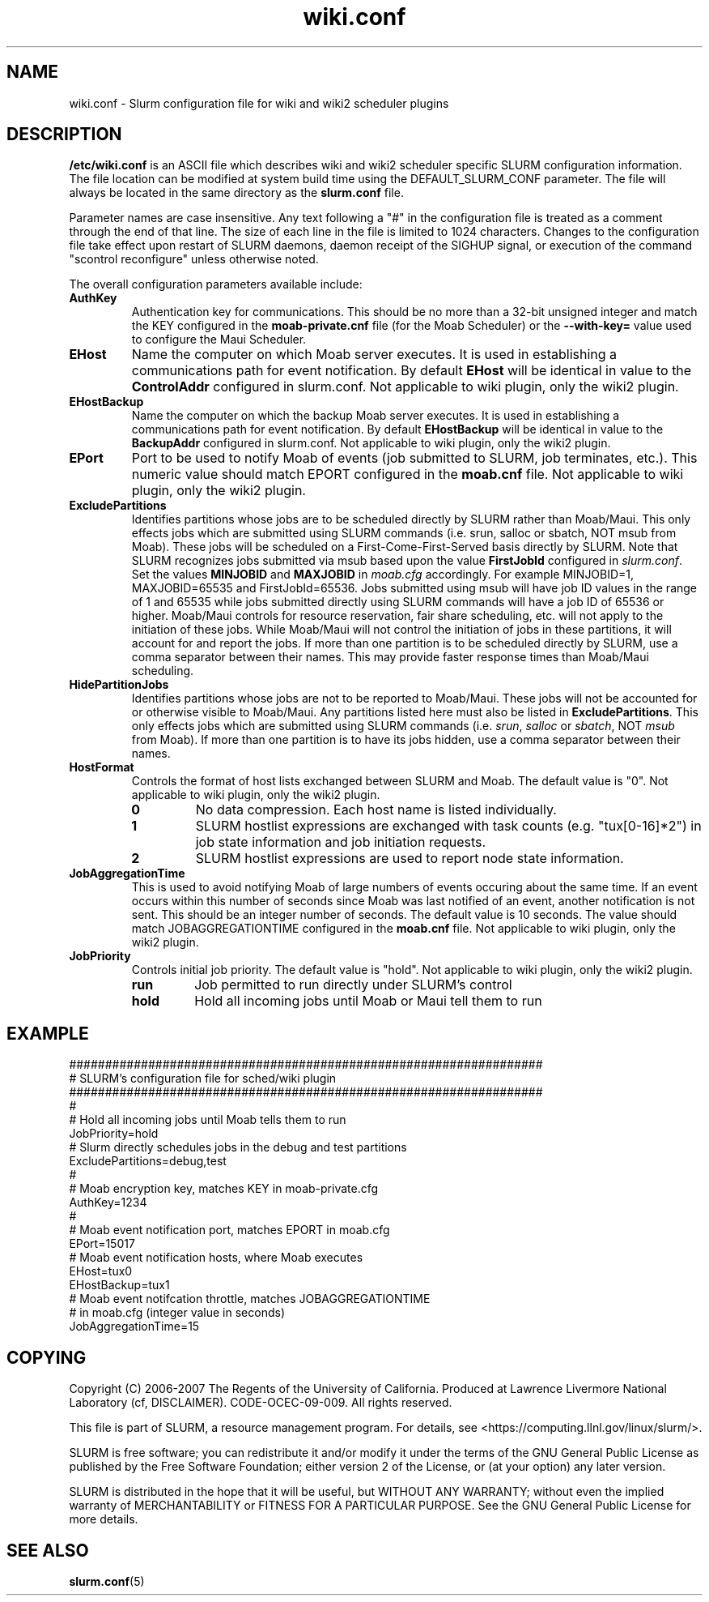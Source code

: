 .TH "wiki.conf" "5" "December 2007" "wiki.conf 2.0" "Slurm configuration file"
.SH "NAME"
wiki.conf \- Slurm configuration file for wiki and wiki2 scheduler plugins
.SH "DESCRIPTION"
\fB/etc/wiki.conf\fP is an ASCII file which describes wiki and wiki2
scheduler specific SLURM configuration information.
The file location can be modified at system build time using the
DEFAULT_SLURM_CONF parameter. The file will always be located in the
same directory as the \fBslurm.conf\fP file.
.LP
Parameter names are case insensitive.
Any text following a "#" in the configuration file is treated
as a comment through the end of that line.
The size of each line in the file is limited to 1024 characters.
Changes to the configuration file take effect upon restart of
SLURM daemons, daemon receipt of the SIGHUP signal, or execution
of the command "scontrol reconfigure" unless otherwise noted.
.LP
The overall configuration parameters available include:

.TP
\fBAuthKey\fR
Authentication key for communications.
This should be no more than a 32\-bit unsigned integer and match the
KEY configured in the \fBmoab\-private.cnf\fR file (for the Moab Scheduler)
or the \fB\-\-with-key=\fR value used to configure the Maui Scheduler.

.TP
\fBEHost\fR
Name the computer on which Moab server executes.
It is used in establishing a communications path for event notification.
By default \fBEHost\fR will be identical in value to the
\fBControlAddr\fR configured in slurm.conf.
Not applicable to wiki plugin, only the wiki2 plugin.

.TP
\fBEHostBackup\fR
Name the computer on which the backup Moab server executes.
It is used in establishing a communications path for event notification.
By default \fBEHostBackup\fR will be identical in value to the
\fBBackupAddr\fR configured in slurm.conf.
Not applicable to wiki plugin, only the wiki2 plugin.

.TP
\fBEPort\fR
Port to be used to notify Moab of events (job submitted to SLURM,
job terminates, etc.).
This numeric value should match EPORT configured in the
\fBmoab.cnf\fR file.
Not applicable to wiki plugin, only the wiki2 plugin.

.TP
\fBExcludePartitions\fR
Identifies partitions whose jobs are to be scheduled directly
by SLURM rather than Moab/Maui.
This only effects jobs which are submitted using SLURM
commands (i.e. srun, salloc or sbatch, NOT msub from Moab).
These jobs will be scheduled on a First\-Come\-First\-Served
basis directly by SLURM.
Note that SLURM recognizes jobs submitted via msub based
upon the value \fBFirstJobId\fR configured in \fIslurm.conf\fR.
Set the values \fBMINJOBID\fR and \fBMAXJOBID\fR in \fImoab.cfg\fR
accordingly.
For example MINJOBID=1, MAXJOBID=65535 and FirstJobId=65536.
Jobs submitted using msub will have job ID values in the range
of 1 and 65535 while jobs submitted directly using SLURM commands
will have a job ID of 65536 or higher.
Moab/Maui controls for resource reservation, fair share
scheduling, etc. will not apply to the initiation of these jobs.
While Moab/Maui will not control the initiation of jobs in these
partitions, it will account for and report the jobs.
If more than one partition is to be scheduled directly by
SLURM, use a comma separator between their names.
This may provide faster response times than Moab/Maui scheduling.

.TP
\fBHidePartitionJobs\fR
Identifies partitions whose jobs are not to be reported to Moab/Maui.
These jobs will not be accounted for or otherwise visible to Moab/Maui.
Any partitions listed here must also be listed in \fBExcludePartitions\fR.
This only effects jobs which are submitted using SLURM commands (i.e.
\fIsrun\fR, \fIsalloc\fR or \fIsbatch\fR, NOT \fImsub\fR from Moab).
If more than one partition is to have its jobs hidden, use a comma
separator between their names.

.TP
\fBHostFormat\fR
Controls the format of host lists exchanged between SLURM and Moab.
The default value is "0".
Not applicable to wiki plugin, only the wiki2 plugin.

.RS
.TP
\fB0\fR
No data compression. Each host name is listed individually.
.TP
\fB1\fR
SLURM hostlist expressions are exchanged with task counts
(e.g. "tux[0\-16]*2") in job state information and job
initiation requests.
.TP
\fB2\fR
SLURM hostlist expressions are used to report node state information.
.RE

.TP
\fBJobAggregationTime\fR
This is used to avoid notifying Moab of large numbers of events
occuring about the same time.
If an event occurs within this number of seconds since Moab was
last notified of an event, another notification is not sent.
This should be an integer number of seconds.
The default value is 10 seconds.
The value should match JOBAGGREGATIONTIME configured in the
\fBmoab.cnf\fR file.
Not applicable to wiki plugin, only the wiki2 plugin.

.TP
\fBJobPriority\fR
Controls initial job priority.
The default value is "hold".
Not applicable to wiki plugin, only the wiki2 plugin.
.RS
.TP
\fBrun\fR
Job permitted to run directly under SLURM's control
.TP
\fBhold\fR
Hold all incoming jobs until Moab or Maui tell them to run
.RE

.SH "EXAMPLE"
.LP
.br
##################################################################
.br
# SLURM's configuration file for sched/wiki plugin
.br
##################################################################
.br
#
.br
# Hold all incoming jobs until Moab tells them to run
.br
JobPriority=hold
.br
# Slurm directly schedules jobs in the debug and test partitions
.br
ExcludePartitions=debug,test
.br
#
.br
# Moab encryption key, matches KEY in moab\-private.cfg
.br
AuthKey=1234
.br
#
.br
# Moab event notification port, matches EPORT in moab.cfg
.br
EPort=15017
.br
# Moab event notification hosts, where Moab executes
.br
EHost=tux0
.br
EHostBackup=tux1
.br
# Moab event notifcation throttle, matches JOBAGGREGATIONTIME
.br
# in moab.cfg (integer value in seconds)
.br
JobAggregationTime=15

.SH "COPYING"
Copyright (C) 2006-2007 The Regents of the University of California.
Produced at Lawrence Livermore National Laboratory (cf, DISCLAIMER).
CODE\-OCEC\-09\-009. All rights reserved.
.LP
This file is part of SLURM, a resource management program.
For details, see <https://computing.llnl.gov/linux/slurm/>.
.LP
SLURM is free software; you can redistribute it and/or modify it under
the terms of the GNU General Public License as published by the Free
Software Foundation; either version 2 of the License, or (at your option)
any later version.
.LP
SLURM is distributed in the hope that it will be useful, but WITHOUT ANY
WARRANTY; without even the implied warranty of MERCHANTABILITY or FITNESS
FOR A PARTICULAR PURPOSE.  See the GNU General Public License for more
details.

.SH "SEE ALSO"
.LP
\fBslurm.conf\fR(5)
